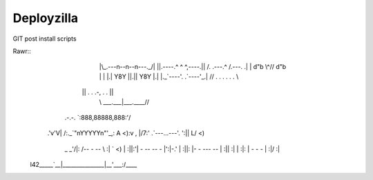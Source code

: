 Deployzilla
===========

GIT post install scripts

Rawr::
              |\_.---n--n--n---._/|
              ||.----.^ ^ ^,----.||
              /. .---.\ ^ /.---. .\
              | | d"b \\^// d"b | |
              |.| Y8Y ||.|| Y8Y |.|
              |._`----'. .`----'_.|
              // . .  .   .  . . \\
             || .    . .-, .    . ||
              \\ ___.___|___.____//
        .-.-.  \`:888,88888,888:'/
       .'v'V|  /:._`"nYYYYYn"'_,:\  A <)\
       :v , |/7:' .`---...---'. ':|| L/ <)
        \_ _'/|: /-- -    --   \ :|\  ` <)
        |  :||:'| -   -- --   - |':|\ -.'
        |  :||: |-   - --- --   | :||  :|
        |  :\|: |  -      -   - | :|/  :|
    l42_\____`__|_______________|__'___:/____
